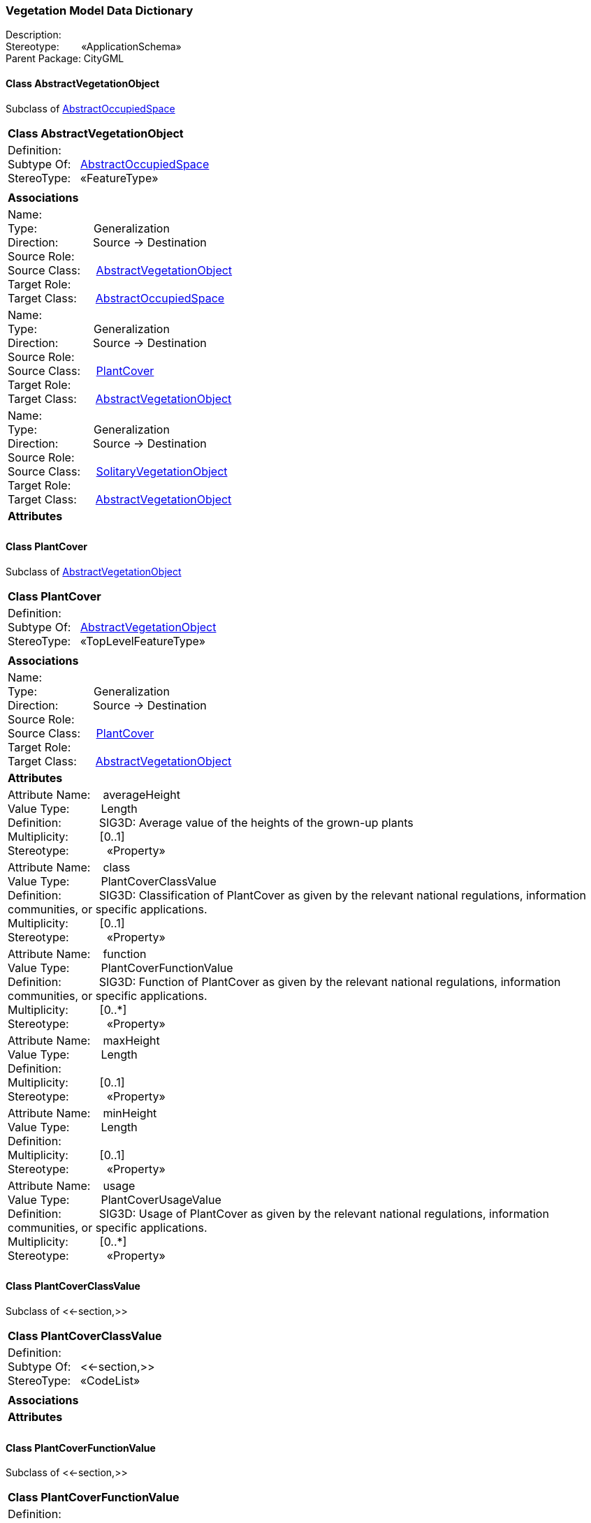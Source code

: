 [[Vegetation-data-dictionary]]
=== *Vegetation Model Data Dictionary*

Description:{nbsp}{nbsp}{nbsp}{nbsp}{nbsp}{nbsp}{nbsp} +
Stereotype:{nbsp}{nbsp}{nbsp}{nbsp}{nbsp}{nbsp}{nbsp}{nbsp}«ApplicationSchema» +
Parent Package:{nbsp}CityGML

[[AbstractVegetationObject-section]]
==== *Class AbstractVegetationObject*
Subclass of <<AbstractOccupiedSpace-section,AbstractOccupiedSpace>>

|====
|*Class AbstractVegetationObject*
|Definition:{nbsp}{nbsp}{nbsp}{nbsp}  +
Subtype Of: {nbsp}{nbsp}<<AbstractOccupiedSpace-section,AbstractOccupiedSpace>> +
StereoType:{nbsp}{nbsp} «FeatureType»
|
|*Associations*
|Name: {nbsp}{nbsp}{nbsp}{nbsp}{nbsp}{nbsp}{nbsp}{nbsp}{nbsp}{nbsp}{nbsp}{nbsp}{nbsp}{nbsp}{nbsp}  +
Type: {nbsp}{nbsp}{nbsp}{nbsp}{nbsp}{nbsp}{nbsp}{nbsp}{nbsp}{nbsp}{nbsp}{nbsp}{nbsp}{nbsp}{nbsp}{nbsp} Generalization +
Direction: {nbsp}{nbsp}{nbsp}{nbsp}{nbsp}{nbsp}{nbsp}{nbsp}{nbsp} Source -> Destination +
Source Role: {nbsp}{nbsp}{nbsp}{nbsp}  +
Source Class: {nbsp}{nbsp}{nbsp} <<AbstractVegetationObject-section,AbstractVegetationObject>> +
Target Role: {nbsp}{nbsp}{nbsp}{nbsp}{nbsp}  +
Target Class: {nbsp}{nbsp}{nbsp}{nbsp} <<AbstractOccupiedSpace-section,AbstractOccupiedSpace>> +
|Name: {nbsp}{nbsp}{nbsp}{nbsp}{nbsp}{nbsp}{nbsp}{nbsp}{nbsp}{nbsp}{nbsp}{nbsp}{nbsp}{nbsp}{nbsp}  +
Type: {nbsp}{nbsp}{nbsp}{nbsp}{nbsp}{nbsp}{nbsp}{nbsp}{nbsp}{nbsp}{nbsp}{nbsp}{nbsp}{nbsp}{nbsp}{nbsp} Generalization +
Direction: {nbsp}{nbsp}{nbsp}{nbsp}{nbsp}{nbsp}{nbsp}{nbsp}{nbsp} Source -> Destination +
Source Role: {nbsp}{nbsp}{nbsp}{nbsp}  +
Source Class: {nbsp}{nbsp}{nbsp} <<PlantCover-section,PlantCover>> +
Target Role: {nbsp}{nbsp}{nbsp}{nbsp}{nbsp}  +
Target Class: {nbsp}{nbsp}{nbsp}{nbsp} <<AbstractVegetationObject-section,AbstractVegetationObject>> +
|Name: {nbsp}{nbsp}{nbsp}{nbsp}{nbsp}{nbsp}{nbsp}{nbsp}{nbsp}{nbsp}{nbsp}{nbsp}{nbsp}{nbsp}{nbsp}  +
Type: {nbsp}{nbsp}{nbsp}{nbsp}{nbsp}{nbsp}{nbsp}{nbsp}{nbsp}{nbsp}{nbsp}{nbsp}{nbsp}{nbsp}{nbsp}{nbsp} Generalization +
Direction: {nbsp}{nbsp}{nbsp}{nbsp}{nbsp}{nbsp}{nbsp}{nbsp}{nbsp} Source -> Destination +
Source Role: {nbsp}{nbsp}{nbsp}{nbsp}  +
Source Class: {nbsp}{nbsp}{nbsp} <<SolitaryVegetationObject-section,SolitaryVegetationObject>> +
Target Role: {nbsp}{nbsp}{nbsp}{nbsp}{nbsp}  +
Target Class: {nbsp}{nbsp}{nbsp}{nbsp} <<AbstractVegetationObject-section,AbstractVegetationObject>> +
|*Attributes*
|
|==== 

[[PlantCover-section]]
==== *Class PlantCover*
Subclass of <<AbstractVegetationObject-section,AbstractVegetationObject>>

|====
|*Class PlantCover*
|Definition:{nbsp}{nbsp}{nbsp}{nbsp}  +
Subtype Of: {nbsp}{nbsp}<<AbstractVegetationObject-section,AbstractVegetationObject>> +
StereoType:{nbsp}{nbsp} «TopLevelFeatureType»
|
|*Associations*
|Name: {nbsp}{nbsp}{nbsp}{nbsp}{nbsp}{nbsp}{nbsp}{nbsp}{nbsp}{nbsp}{nbsp}{nbsp}{nbsp}{nbsp}{nbsp}  +
Type: {nbsp}{nbsp}{nbsp}{nbsp}{nbsp}{nbsp}{nbsp}{nbsp}{nbsp}{nbsp}{nbsp}{nbsp}{nbsp}{nbsp}{nbsp}{nbsp} Generalization +
Direction: {nbsp}{nbsp}{nbsp}{nbsp}{nbsp}{nbsp}{nbsp}{nbsp}{nbsp} Source -> Destination +
Source Role: {nbsp}{nbsp}{nbsp}{nbsp}  +
Source Class: {nbsp}{nbsp}{nbsp} <<PlantCover-section,PlantCover>> +
Target Role: {nbsp}{nbsp}{nbsp}{nbsp}{nbsp}  +
Target Class: {nbsp}{nbsp}{nbsp}{nbsp} <<AbstractVegetationObject-section,AbstractVegetationObject>> +
|*Attributes*
|Attribute Name: {nbsp}{nbsp}{nbsp}averageHeight +
Value Type: {nbsp}{nbsp}{nbsp}{nbsp}{nbsp}{nbsp}{nbsp}{nbsp} Length +
Definition: {nbsp}{nbsp}{nbsp}{nbsp}{nbsp}{nbsp}{nbsp}{nbsp}{nbsp}{nbsp} SIG3D: Average value of the heights of the grown-up plants  +
Multiplicity: {nbsp}{nbsp}{nbsp}{nbsp}{nbsp}{nbsp}{nbsp}{nbsp}  [0..1] +
Stereotype: {nbsp}{nbsp}{nbsp}{nbsp}{nbsp}{nbsp}{nbsp}{nbsp}{nbsp}{nbsp} «Property» + 

|Attribute Name: {nbsp}{nbsp}{nbsp}class +
Value Type: {nbsp}{nbsp}{nbsp}{nbsp}{nbsp}{nbsp}{nbsp}{nbsp} PlantCoverClassValue +
Definition: {nbsp}{nbsp}{nbsp}{nbsp}{nbsp}{nbsp}{nbsp}{nbsp}{nbsp}{nbsp} SIG3D: Classification of PlantCover as given by the relevant national regulations, information communities, or specific applications.   +
Multiplicity: {nbsp}{nbsp}{nbsp}{nbsp}{nbsp}{nbsp}{nbsp}{nbsp}  [0..1] +
Stereotype: {nbsp}{nbsp}{nbsp}{nbsp}{nbsp}{nbsp}{nbsp}{nbsp}{nbsp}{nbsp} «Property» + 

|Attribute Name: {nbsp}{nbsp}{nbsp}function +
Value Type: {nbsp}{nbsp}{nbsp}{nbsp}{nbsp}{nbsp}{nbsp}{nbsp} PlantCoverFunctionValue +
Definition: {nbsp}{nbsp}{nbsp}{nbsp}{nbsp}{nbsp}{nbsp}{nbsp}{nbsp}{nbsp} SIG3D: Function of PlantCover as given by the relevant national regulations, information communities, or specific applications.   +
Multiplicity: {nbsp}{nbsp}{nbsp}{nbsp}{nbsp}{nbsp}{nbsp}{nbsp}  [0..*] +
Stereotype: {nbsp}{nbsp}{nbsp}{nbsp}{nbsp}{nbsp}{nbsp}{nbsp}{nbsp}{nbsp} «Property» + 

|Attribute Name: {nbsp}{nbsp}{nbsp}maxHeight +
Value Type: {nbsp}{nbsp}{nbsp}{nbsp}{nbsp}{nbsp}{nbsp}{nbsp} Length +
Definition: {nbsp}{nbsp}{nbsp}{nbsp}{nbsp}{nbsp}{nbsp}{nbsp}{nbsp}{nbsp}   +
Multiplicity: {nbsp}{nbsp}{nbsp}{nbsp}{nbsp}{nbsp}{nbsp}{nbsp}  [0..1] +
Stereotype: {nbsp}{nbsp}{nbsp}{nbsp}{nbsp}{nbsp}{nbsp}{nbsp}{nbsp}{nbsp} «Property» + 

|Attribute Name: {nbsp}{nbsp}{nbsp}minHeight +
Value Type: {nbsp}{nbsp}{nbsp}{nbsp}{nbsp}{nbsp}{nbsp}{nbsp} Length +
Definition: {nbsp}{nbsp}{nbsp}{nbsp}{nbsp}{nbsp}{nbsp}{nbsp}{nbsp}{nbsp}   +
Multiplicity: {nbsp}{nbsp}{nbsp}{nbsp}{nbsp}{nbsp}{nbsp}{nbsp}  [0..1] +
Stereotype: {nbsp}{nbsp}{nbsp}{nbsp}{nbsp}{nbsp}{nbsp}{nbsp}{nbsp}{nbsp} «Property» + 

|Attribute Name: {nbsp}{nbsp}{nbsp}usage +
Value Type: {nbsp}{nbsp}{nbsp}{nbsp}{nbsp}{nbsp}{nbsp}{nbsp} PlantCoverUsageValue +
Definition: {nbsp}{nbsp}{nbsp}{nbsp}{nbsp}{nbsp}{nbsp}{nbsp}{nbsp}{nbsp} SIG3D: Usage of PlantCover as given by the relevant national regulations, information communities, or specific applications.   +
Multiplicity: {nbsp}{nbsp}{nbsp}{nbsp}{nbsp}{nbsp}{nbsp}{nbsp}  [0..*] +
Stereotype: {nbsp}{nbsp}{nbsp}{nbsp}{nbsp}{nbsp}{nbsp}{nbsp}{nbsp}{nbsp} «Property» + 

|
|==== 

[[PlantCoverClassValue-section]]
==== *Class PlantCoverClassValue*
Subclass of <<-section,>>

|====
|*Class PlantCoverClassValue*
|Definition:{nbsp}{nbsp}{nbsp}{nbsp}  +
Subtype Of: {nbsp}{nbsp}<<-section,>> +
StereoType:{nbsp}{nbsp} «CodeList»
|
|*Associations*
|*Attributes*
|
|==== 

[[PlantCoverFunctionValue-section]]
==== *Class PlantCoverFunctionValue*
Subclass of <<-section,>>

|====
|*Class PlantCoverFunctionValue*
|Definition:{nbsp}{nbsp}{nbsp}{nbsp}  +
Subtype Of: {nbsp}{nbsp}<<-section,>> +
StereoType:{nbsp}{nbsp} «CodeList»
|
|*Associations*
|*Attributes*
|
|==== 

[[PlantCoverUsageValue-section]]
==== *Class PlantCoverUsageValue*
Subclass of <<-section,>>

|====
|*Class PlantCoverUsageValue*
|Definition:{nbsp}{nbsp}{nbsp}{nbsp}  +
Subtype Of: {nbsp}{nbsp}<<-section,>> +
StereoType:{nbsp}{nbsp} «CodeList»
|
|*Associations*
|*Attributes*
|
|==== 

[[SolitaryVegetationObject-section]]
==== *Class SolitaryVegetationObject*
Subclass of <<AbstractVegetationObject-section,AbstractVegetationObject>>

|====
|*Class SolitaryVegetationObject*
|Definition:{nbsp}{nbsp}{nbsp}{nbsp}  +
Subtype Of: {nbsp}{nbsp}<<AbstractVegetationObject-section,AbstractVegetationObject>> +
StereoType:{nbsp}{nbsp} «TopLevelFeatureType»
|
|*Associations*
|Name: {nbsp}{nbsp}{nbsp}{nbsp}{nbsp}{nbsp}{nbsp}{nbsp}{nbsp}{nbsp}{nbsp}{nbsp}{nbsp}{nbsp}{nbsp}  +
Type: {nbsp}{nbsp}{nbsp}{nbsp}{nbsp}{nbsp}{nbsp}{nbsp}{nbsp}{nbsp}{nbsp}{nbsp}{nbsp}{nbsp}{nbsp}{nbsp} Generalization +
Direction: {nbsp}{nbsp}{nbsp}{nbsp}{nbsp}{nbsp}{nbsp}{nbsp}{nbsp} Source -> Destination +
Source Role: {nbsp}{nbsp}{nbsp}{nbsp}  +
Source Class: {nbsp}{nbsp}{nbsp} <<SolitaryVegetationObject-section,SolitaryVegetationObject>> +
Target Role: {nbsp}{nbsp}{nbsp}{nbsp}{nbsp}  +
Target Class: {nbsp}{nbsp}{nbsp}{nbsp} <<AbstractVegetationObject-section,AbstractVegetationObject>> +
|*Attributes*
|Attribute Name: {nbsp}{nbsp}{nbsp}class +
Value Type: {nbsp}{nbsp}{nbsp}{nbsp}{nbsp}{nbsp}{nbsp}{nbsp} SolitaryVegetationObjectClassValue +
Definition: {nbsp}{nbsp}{nbsp}{nbsp}{nbsp}{nbsp}{nbsp}{nbsp}{nbsp}{nbsp} SIG3D: Classification of SolitaryVegetationObject as given by the relevant national regulations, information communities, or specific applications.   +
Multiplicity: {nbsp}{nbsp}{nbsp}{nbsp}{nbsp}{nbsp}{nbsp}{nbsp}  [0..1] +
Stereotype: {nbsp}{nbsp}{nbsp}{nbsp}{nbsp}{nbsp}{nbsp}{nbsp}{nbsp}{nbsp} «Property» + 

|Attribute Name: {nbsp}{nbsp}{nbsp}crownDiameter +
Value Type: {nbsp}{nbsp}{nbsp}{nbsp}{nbsp}{nbsp}{nbsp}{nbsp} Length +
Definition: {nbsp}{nbsp}{nbsp}{nbsp}{nbsp}{nbsp}{nbsp}{nbsp}{nbsp}{nbsp} SIG3D: Maximal diameter of the crown.  +
Multiplicity: {nbsp}{nbsp}{nbsp}{nbsp}{nbsp}{nbsp}{nbsp}{nbsp}  [0..1] +
Stereotype: {nbsp}{nbsp}{nbsp}{nbsp}{nbsp}{nbsp}{nbsp}{nbsp}{nbsp}{nbsp} «Property» + 

|Attribute Name: {nbsp}{nbsp}{nbsp}function +
Value Type: {nbsp}{nbsp}{nbsp}{nbsp}{nbsp}{nbsp}{nbsp}{nbsp} SolitaryVegetationObjectFunctionValue +
Definition: {nbsp}{nbsp}{nbsp}{nbsp}{nbsp}{nbsp}{nbsp}{nbsp}{nbsp}{nbsp} SIG3D: Function of SolitaryVegetationObject as given by the relevant national regulations, information communities, or specific applications.   +
Multiplicity: {nbsp}{nbsp}{nbsp}{nbsp}{nbsp}{nbsp}{nbsp}{nbsp}  [0..*] +
Stereotype: {nbsp}{nbsp}{nbsp}{nbsp}{nbsp}{nbsp}{nbsp}{nbsp}{nbsp}{nbsp} «Property» + 

|Attribute Name: {nbsp}{nbsp}{nbsp}height +
Value Type: {nbsp}{nbsp}{nbsp}{nbsp}{nbsp}{nbsp}{nbsp}{nbsp} Length +
Definition: {nbsp}{nbsp}{nbsp}{nbsp}{nbsp}{nbsp}{nbsp}{nbsp}{nbsp}{nbsp} SIG3D: Distance between the highest point of the vegetation object and the lowest point of the terrain at the bottom of the object.  +
Multiplicity: {nbsp}{nbsp}{nbsp}{nbsp}{nbsp}{nbsp}{nbsp}{nbsp}  [0..1] +
Stereotype: {nbsp}{nbsp}{nbsp}{nbsp}{nbsp}{nbsp}{nbsp}{nbsp}{nbsp}{nbsp} «Property» + 

|Attribute Name: {nbsp}{nbsp}{nbsp}maxRootBallDepth +
Value Type: {nbsp}{nbsp}{nbsp}{nbsp}{nbsp}{nbsp}{nbsp}{nbsp} Length +
Definition: {nbsp}{nbsp}{nbsp}{nbsp}{nbsp}{nbsp}{nbsp}{nbsp}{nbsp}{nbsp}   +
Multiplicity: {nbsp}{nbsp}{nbsp}{nbsp}{nbsp}{nbsp}{nbsp}{nbsp}  [0..1] +
Stereotype: {nbsp}{nbsp}{nbsp}{nbsp}{nbsp}{nbsp}{nbsp}{nbsp}{nbsp}{nbsp} «Property» + 

|Attribute Name: {nbsp}{nbsp}{nbsp}rootBallDiameter +
Value Type: {nbsp}{nbsp}{nbsp}{nbsp}{nbsp}{nbsp}{nbsp}{nbsp} Length +
Definition: {nbsp}{nbsp}{nbsp}{nbsp}{nbsp}{nbsp}{nbsp}{nbsp}{nbsp}{nbsp}   +
Multiplicity: {nbsp}{nbsp}{nbsp}{nbsp}{nbsp}{nbsp}{nbsp}{nbsp}  [0..1] +
Stereotype: {nbsp}{nbsp}{nbsp}{nbsp}{nbsp}{nbsp}{nbsp}{nbsp}{nbsp}{nbsp} «Property» + 

|Attribute Name: {nbsp}{nbsp}{nbsp}species +
Value Type: {nbsp}{nbsp}{nbsp}{nbsp}{nbsp}{nbsp}{nbsp}{nbsp} SpeciesValue +
Definition: {nbsp}{nbsp}{nbsp}{nbsp}{nbsp}{nbsp}{nbsp}{nbsp}{nbsp}{nbsp} SIG3D: Botanical classification of the SolitaryVegetationObject  +
Multiplicity: {nbsp}{nbsp}{nbsp}{nbsp}{nbsp}{nbsp}{nbsp}{nbsp}  [0..1] +
Stereotype: {nbsp}{nbsp}{nbsp}{nbsp}{nbsp}{nbsp}{nbsp}{nbsp}{nbsp}{nbsp} «Property» + 

|Attribute Name: {nbsp}{nbsp}{nbsp}trunkDiameter +
Value Type: {nbsp}{nbsp}{nbsp}{nbsp}{nbsp}{nbsp}{nbsp}{nbsp} Length +
Definition: {nbsp}{nbsp}{nbsp}{nbsp}{nbsp}{nbsp}{nbsp}{nbsp}{nbsp}{nbsp} SIG3D: Value of the trunk's diameter  +
Multiplicity: {nbsp}{nbsp}{nbsp}{nbsp}{nbsp}{nbsp}{nbsp}{nbsp}  [0..1] +
Stereotype: {nbsp}{nbsp}{nbsp}{nbsp}{nbsp}{nbsp}{nbsp}{nbsp}{nbsp}{nbsp} «Property» + 

|Attribute Name: {nbsp}{nbsp}{nbsp}usage +
Value Type: {nbsp}{nbsp}{nbsp}{nbsp}{nbsp}{nbsp}{nbsp}{nbsp} SolitaryVegetationObjectUsageValue +
Definition: {nbsp}{nbsp}{nbsp}{nbsp}{nbsp}{nbsp}{nbsp}{nbsp}{nbsp}{nbsp} SIG3D: Usage of SolitaryVegetationObject as given by the relevant national regulations, information communities, or specific applications.   +
Multiplicity: {nbsp}{nbsp}{nbsp}{nbsp}{nbsp}{nbsp}{nbsp}{nbsp}  [0..*] +
Stereotype: {nbsp}{nbsp}{nbsp}{nbsp}{nbsp}{nbsp}{nbsp}{nbsp}{nbsp}{nbsp} «Property» + 

|
|==== 

[[SolitaryVegetationObjectClassValue-section]]
==== *Class SolitaryVegetationObjectClassValue*
Subclass of <<-section,>>

|====
|*Class SolitaryVegetationObjectClassValue*
|Definition:{nbsp}{nbsp}{nbsp}{nbsp}  +
Subtype Of: {nbsp}{nbsp}<<-section,>> +
StereoType:{nbsp}{nbsp} «CodeList»
|
|*Associations*
|*Attributes*
|
|==== 

[[SolitaryVegetationObjectFunctionValue-section]]
==== *Class SolitaryVegetationObjectFunctionValue*
Subclass of <<-section,>>

|====
|*Class SolitaryVegetationObjectFunctionValue*
|Definition:{nbsp}{nbsp}{nbsp}{nbsp}  +
Subtype Of: {nbsp}{nbsp}<<-section,>> +
StereoType:{nbsp}{nbsp} «CodeList»
|
|*Associations*
|*Attributes*
|
|==== 

[[SolitaryVegetationObjectUsageValue-section]]
==== *Class SolitaryVegetationObjectUsageValue*
Subclass of <<-section,>>

|====
|*Class SolitaryVegetationObjectUsageValue*
|Definition:{nbsp}{nbsp}{nbsp}{nbsp}  +
Subtype Of: {nbsp}{nbsp}<<-section,>> +
StereoType:{nbsp}{nbsp} «CodeList»
|
|*Associations*
|*Attributes*
|
|==== 

[[SpeciesValue-section]]
==== *Class SpeciesValue*
Subclass of <<-section,>>

|====
|*Class SpeciesValue*
|Definition:{nbsp}{nbsp}{nbsp}{nbsp}  +
Subtype Of: {nbsp}{nbsp}<<-section,>> +
StereoType:{nbsp}{nbsp} «CodeList»
|
|*Associations*
|*Attributes*
|
|==== 
  


